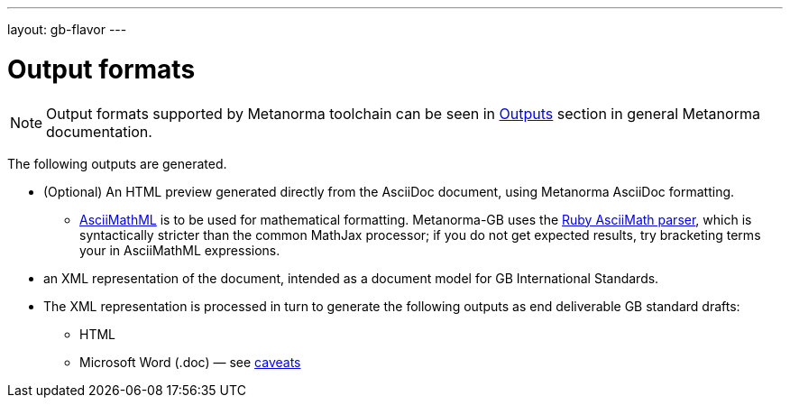 ---
layout: gb-flavor
---

= Output formats

[[note_general_doc_ref_output_formats_gb]]
NOTE: Output formats supported by Metanorma toolchain can be seen in link:/author/topics/building/output-formats/[Outputs] section in general Metanorma documentation.

The following outputs are generated.

* (Optional) An HTML preview generated directly from the AsciiDoc document,
using Metanorma AsciiDoc formatting.
** http://asciimath.org[AsciiMathML] is to be used for mathematical formatting.
Metanorma-GB uses the https://github.com/asciidoctor/asciimath[Ruby AsciiMath parser],
which is syntactically stricter than the common MathJax processor;
if you do not get expected results, try bracketing terms your in AsciiMathML
expressions.
* an XML representation of the document, intended as a document model for GB
International Standards.
* The XML representation is processed in turn to generate the following outputs
as end deliverable GB standard drafts:
** HTML
** Microsoft Word (.doc) — see link:../ms-word-output-caveats/[caveats]
